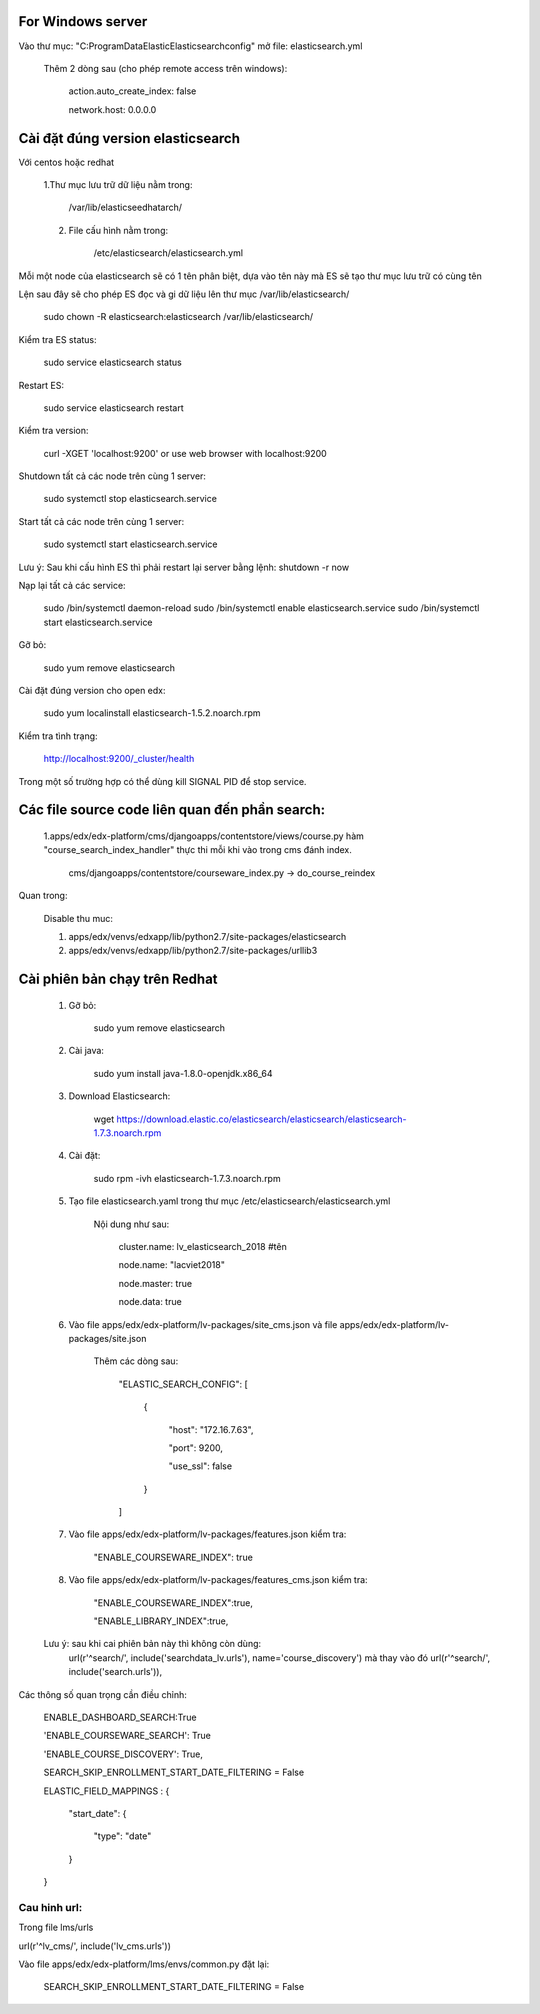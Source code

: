 For Windows server
===========================
Vào thư mục: "C:\ProgramData\Elastic\Elasticsearch\config" mở file: elasticsearch.yml

    Thêm 2 dòng sau (cho phép remote access trên windows):

        action.auto_create_index: false

        network.host: 0.0.0.0


Cài đặt đúng version elasticsearch
=========================================

Với centos hoặc redhat

    1.Thư mục lưu trữ dữ liệu nằm trong:

        /var/lib/elasticseedhatarch/

    2. File cấu hình nằm trong:

        /etc/elasticsearch/elasticsearch.yml

Mỗi một node của elasticsearch sẽ có 1 tên phân biệt, dựa vào tên này mà ES sẽ tạo thư mục lưu trữ có cùng tên

Lện sau đây sẽ cho phép ES đọc và gi dữ liệu lên thư mục /var/lib/elasticsearch/

    sudo chown -R elasticsearch:elasticsearch /var/lib/elasticsearch/

Kiểm tra ES status:

    sudo service elasticsearch status

Restart ES:

    sudo service elasticsearch restart

Kiểm tra version:

    curl -XGET 'localhost:9200' or use web browser with localhost:9200

Shutdown tất cả các node trên cùng 1 server:

    sudo systemctl stop elasticsearch.service

Start tất cả các node trên cùng 1 server:

    sudo systemctl start elasticsearch.service

Lưu ý: Sau khi cấu hình ES thì phải restart lại server bằng lệnh: shutdown -r now


Nạp lại tất cả các service:


    sudo /bin/systemctl daemon-reload
    sudo /bin/systemctl enable elasticsearch.service
    sudo /bin/systemctl start elasticsearch.service

Gỡ bỏ:

    sudo yum remove elasticsearch

Cài đặt đúng version cho open edx:

    sudo yum localinstall elasticsearch-1.5.2.noarch.rpm

Kiểm tra tình trạng:

    http://localhost:9200/_cluster/health

Trong một số trường hợp có thể dùng kill SIGNAL PID để stop service.



Các file source code liên quan đến phần search:
====================================================

    1.apps/edx/edx-platform/cms/djangoapps/contentstore/views/course.py hàm "course_search_index_handler" thực thi mỗi khi vào trong cms đánh index.

        cms/djangoapps/contentstore/courseware_index.py -> do_course_reindex


Quan trong:

    Disable thu muc:

    1. apps/edx/venvs/edxapp/lib/python2.7/site-packages/elasticsearch

    2. apps/edx/venvs/edxapp/lib/python2.7/site-packages/urllib3



Cài phiên bản chạy trên Redhat
==================================

    1. Gỡ bỏ:

        sudo yum remove elasticsearch

    2. Cài java:

        sudo yum install java-1.8.0-openjdk.x86_64

    3. Download Elasticsearch:

        wget https://download.elastic.co/elasticsearch/elasticsearch/elasticsearch-1.7.3.noarch.rpm

    4. Cài đặt:

        sudo rpm -ivh elasticsearch-1.7.3.noarch.rpm

    5. Tạo file elasticsearch.yaml trong thư mục /etc/elasticsearch/elasticsearch.yml

        Nội dung như sau:

            cluster.name: lv_elasticsearch_2018 #tên

            node.name: "lacviet2018"

            node.master: true

            node.data: true




    6. Vào file apps/edx/edx-platform/lv-packages/site_cms.json và file apps/edx/edx-platform/lv-packages/site.json

            Thêm các dòng sau:

                "ELASTIC_SEARCH_CONFIG": [

                    {

                        "host": "172.16.7.63",

                        "port": 9200,

                        "use_ssl": false

                    }

                ]

    7. Vào file apps/edx/edx-platform/lv-packages/features.json kiểm tra:


        "ENABLE_COURSEWARE_INDEX": true

    8. Vào file apps/edx/edx-platform/lv-packages/features_cms.json kiểm tra:


        "ENABLE_COURSEWARE_INDEX":true,

        "ENABLE_LIBRARY_INDEX":true,



    Lưu ý: sau khi cai phiên bản này thì không còn dùng:
        url(r'^search/', include('searchdata_lv.urls'), name='course_discovery')
        mà thay vào đó
        url(r'^search/', include('search.urls')),


Các thông số quan trọng cần điều chỉnh:

    ENABLE_DASHBOARD_SEARCH:True

    'ENABLE_COURSEWARE_SEARCH': True

    'ENABLE_COURSE_DISCOVERY': True,

    SEARCH_SKIP_ENROLLMENT_START_DATE_FILTERING = False


    ELASTIC_FIELD_MAPPINGS : {


        "start_date": {


            "type": "date"

        }

    }

Cau hinh url:
+++++++++++++++
Trong file lms/urls

url(r'^lv_cms/', include('lv_cms.urls'))

Vào file apps/edx/edx-platform/lms/envs/common.py đặt lại:

    SEARCH_SKIP_ENROLLMENT_START_DATE_FILTERING = False
